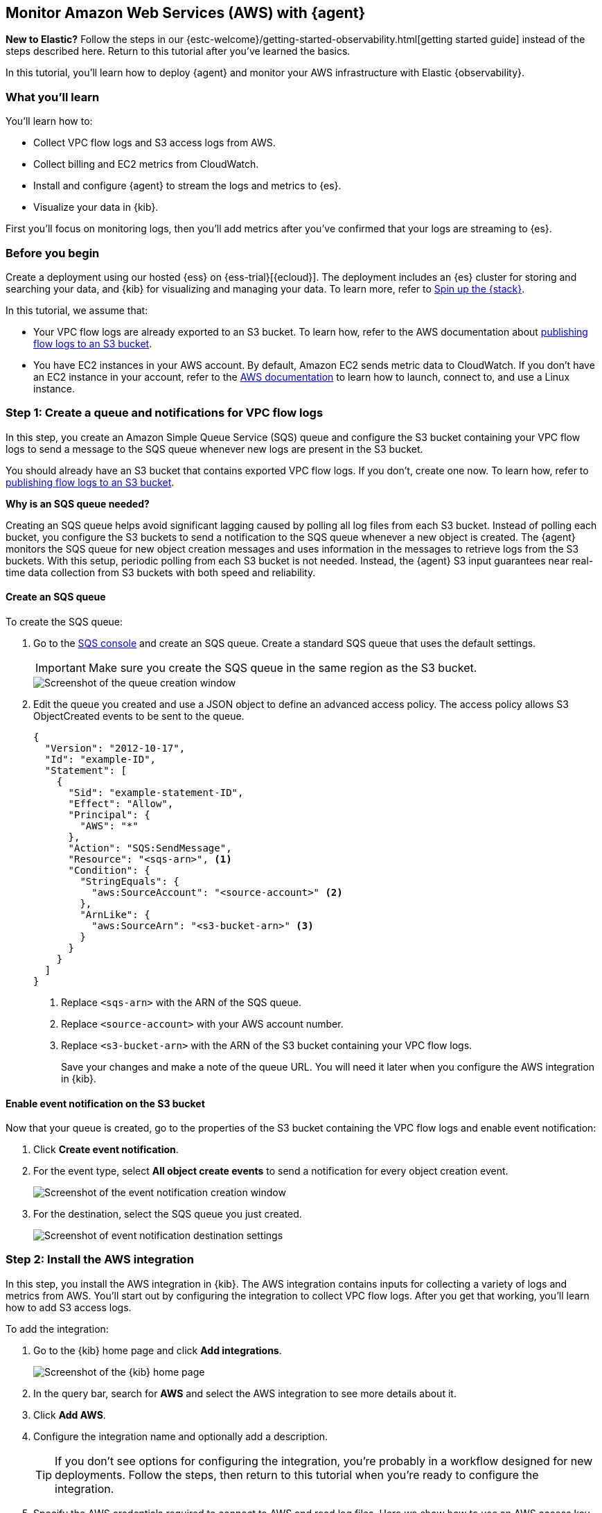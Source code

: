 :aws: AWS

[[monitor-aws-elastic-agent]]
== Monitor Amazon Web Services ({aws}) with {agent}

****
**New to Elastic?** Follow the steps in our {estc-welcome}/getting-started-observability.html[getting started guide] instead
of the steps described here. Return to this tutorial after you've learned the
basics.
****


In this tutorial, you’ll learn how to deploy {agent} and monitor your {aws}
infrastructure with Elastic {observability}.

[discrete]
[[aws-elastic-agent-what-you-learn]]
=== What you'll learn

You'll learn how to:

* Collect VPC flow logs and S3 access logs from AWS.
* Collect billing and EC2 metrics from CloudWatch.
* Install and configure {agent} to stream the logs and metrics to {es}.
* Visualize your data in {kib}.

First you'll focus on monitoring logs, then you'll add metrics after you've confirmed
that your logs are streaming to {es}.

[discrete]
[[aws-elastic-agent-before-you-begin]]
=== Before you begin

Create a deployment using our hosted {ess} on {ess-trial}[{ecloud}].
The deployment includes an {es} cluster for storing and searching your data,
and {kib} for visualizing and managing your data. To learn more, refer to
<<spin-up-stack,Spin up the {stack}>>.

In this tutorial, we assume that:

* Your VPC flow logs are already exported to an S3 bucket. To learn how, refer
to the AWS documentation about
https://docs.aws.amazon.com/vpc/latest/userguide/flow-logs-s3.html[publishing flow logs to an S3 bucket].
* You have EC2 instances in your AWS account. By default, Amazon EC2 sends
metric data to CloudWatch. If you don’t have an EC2 instance in your account,
refer to the https://docs.aws.amazon.com/AWSEC2/latest/UserGuide/EC2_GetStarted.html[AWS documentation]
to learn how to launch, connect to, and use a Linux instance.

[discrete]
[[aws-elastic-agent-set-up-sqs-queue-and-notifications]]
=== Step 1: Create a queue and notifications for VPC flow logs

In this step, you create an Amazon Simple Queue Service (SQS) queue and
configure the S3 bucket containing your VPC flow logs to send a message to the
SQS queue whenever new logs are present in the S3 bucket.

You should already have an S3 bucket that contains exported VPC flow logs. If
you don't, create one now. To learn how, refer to
https://docs.aws.amazon.com/vpc/latest/userguide/flow-logs-s3.html[publishing flow logs to an S3 bucket].

****
**Why is an SQS queue needed?**

Creating an SQS queue helps avoid significant lagging caused by polling all log
files from each S3 bucket. Instead of polling each bucket, you configure the S3
buckets to send a notification to the SQS queue whenever a new object is
created. The {agent} monitors the SQS queue for new object creation messages and
uses information in the messages to retrieve logs from the S3 buckets. With this
setup, periodic polling from each S3 bucket is not needed. Instead, the {agent}
S3 input guarantees near real-time data collection from S3 buckets with both
speed and reliability.
****

[discrete]
[[aws-elastic-agent-create-sqs-queue]]
==== Create an SQS queue

To create the SQS queue:

. Go to the https://console.aws.amazon.com/sqs/[SQS console] and create an SQS
queue. Create a standard SQS queue that uses the default settings.
+
[IMPORTANT]
=====
Make sure you create the SQS queue in the same region as the S3 bucket.
=====
+
[role="screenshot"]
image::agent-tut-creating-a-queue.png[Screenshot of the queue creation window]

. Edit the queue you created and use a JSON object to define an advanced access
policy. The access policy allows S3 ObjectCreated events to be sent to the
queue.
+
[source,shell]
----
{
  "Version": "2012-10-17",
  "Id": "example-ID",
  "Statement": [
    {
      "Sid": "example-statement-ID",
      "Effect": "Allow",
      "Principal": {
        "AWS": "*"
      },
      "Action": "SQS:SendMessage",
      "Resource": "<sqs-arn>", <1>
      "Condition": {
        "StringEquals": {
          "aws:SourceAccount": "<source-account>" <2>
        },
        "ArnLike": {
          "aws:SourceArn": "<s3-bucket-arn>" <3>
        }
      }
    }
  ]
}
----
<1> Replace `<sqs-arn>` with the ARN of the SQS queue.
<2> Replace `<source-account>` with your AWS account number. 
<3> Replace `<s3-bucket-arn>` with the ARN of the S3 bucket containing your VPC
flow logs.
+
Save your changes and make a note of the queue URL. You will need it later when
you configure the AWS integration in {kib}.

[discrete]
[[aws-elastic-agent-enable-event-notification]]
==== Enable event notification on the S3 bucket

Now that your queue is created, go to the properties of the S3 bucket containing
the VPC flow logs and enable event notification:

. Click **Create event notification**.

. For the event type, select **All object create events** to send a notification
for every object creation event.
+
[role="screenshot"]
image::agent-tut-configure-event-notification.png[Screenshot of the event notification creation window]

. For the destination, select the SQS queue you just created.
+
[role="screenshot"]
image::agent-tut-configure-notification-output.png[Screenshot of event notification destination settings]

[discrete]
[[aws-elastic-agent-add-aws-integration]]
=== Step 2: Install the AWS integration

In this step, you install the AWS integration in {kib}. The AWS integration
contains inputs for collecting a variety of logs and metrics from AWS. You'll
start out by configuring the integration to collect VPC flow logs.
After you get that working, you'll learn how to add S3 access logs.

To add the integration: 

. Go to the {kib} home page and click **Add integrations**.
+
[role="screenshot"]
image::images/kibana-home.png[Screenshot of the {kib} home page]

. In the query bar, search for **AWS** and select the AWS integration to see
more details about it.

. Click **Add AWS**.

. Configure the integration name and optionally add a description.
+
TIP: If you don't see options for configuring the integration, you're probably
in a workflow designed for new deployments. Follow the steps, then return to
this tutorial when you're ready to configure the integration.

. Specify the AWS credentials required to connect to AWS and read log files.
Here we show how to use an AWS access key ID and secret, but there are a few
other ways to provide AWS credentials. To learn more, refer to the
{integrations-docs}/aws[{aws} integration] documentation.
+
[role="screenshot"]
image::images/agent-tut-aws-credentials.png[Screenshot of the VPC flow configuration with credentials specified]
+
The account you specify must have at least the following privileges:
+
[source,yml]
----
{
    "Version": "2012-10-17",
    "Statement": [
        {
            "Action": [
              "s3:GetObject",
              "sqs:ReceiveMessage",
              "sqs:ChangeMessageVisibility",
              "sqs:DeleteMessage"
            ],
            "Effect": "Allow",
            "Resource": "*"
        }
    ]
}
----
+
. Turn off all data collection selectors _except_
**Collect VPC flow logs from S3**.

. Change defaults and in the **Queue URL** field, specify
the URL of the SQS queue you created earlier. 
+
[role="screenshot"]
image::images/agent-tut-config-vpc-logs.png[Screenshot of the VPC flow configuration with the Queue URL specified]

. Click **Save and continue**. This step takes a minute or two to complete. When
it's done, you'll have an agent policy that contains the AWS configuration you
just specified.

A popup should appear that prompts you to **Add {agent} to your hosts**.

[discrete]
[[aws-elastic-agent-install]]
=== Step 3: Install and run an {agent} on your machine

You can install {agent} on any host that can access the AWS account and forward
events to {es}.

. In the popup, click **Add {agent} to your hosts** to open the **Add agent**
flyout.
+
--
TIP: If you accidentally closed the popup, go to **{fleet} -> Agents**, then
click **Add agent** to access the installation instructions.

--
+
The **Add agent** flyout has two options: **Enroll in {fleet}** and **Run
standalone**. The default is to enroll the agents in {fleet}, as this reduces
the amount of work on the person managing the hosts by providing a centralized
management tool in {kib}.

. The enrollment token you need should already be selected.
+
NOTE: The enrollment token is specific to the {agent} policy that you just
created. When you run the command to enroll the agent in {fleet}, you will pass
in the enrollment token.

. To download, install, and enroll the {agent}, select your host operating
system and copy the installation command shown in the instructions.

. Run the command on the host where you want to install {agent}.

It takes a few minutes for {agent} to enroll in {fleet}, download the
configuration specified in the policy, and start collecting data. You can wait
to confirm incoming data, or close the window.

**What have you achieved so far?**

VPC flow logs are sent to an S3 bucket, which sends a notification to the SQS
queue. When {agent} detects a new message in the queue, it uses the information
in the message to retrieve flow logs from the S3 bucket. {agent} processes each
message, parses it into fields, and then sends the data to {es}.

image::agent-tut-one-bucket-archi.png[Diagram of the current logging architecture for VPC flow logs]

[discrete]
[[aws-elastic-agent-collect-s3-access-logs]]
=== Step 4: Collect S3 access logs

****
S3 access logs contain detailed records for the requests that are made to a
bucket. Server access logs are useful for many applications. For example, access
log information can be useful in security and access audits. It can also help
you learn about your customer base and understand your Amazon S3 bill.
****

Next, you'll collect S3 access logs generated by the bucket that contains VPC
flow logs. You could use any S3 bucket to generate S3 access logs, but to avoid
creating extra buckets in AWS, you'll use a bucket that already exists.

You create a new S3 bucket and queue for the access logs, then configure the
older S3 bucket to generate access logs.

When you're done, your monitoring architecture will look like this:

image::agent-tut-two-buckets-archi.png[Diagram of the logging architecture with access logging enabled]

[discrete]
[[aws-elastic-agent-create-S3-bucket]]
==== Create a bucket and queue for S3 access logs

To create the new bucket and queue for S3 access logs:

. In the https://s3.console.aws.amazon.com/s3[{aws} S3 console], click
**Create bucket**. Give the bucket a **name** and specify the **region** where
you want it deployed.
+
[IMPORTANT]
=====
Make sure you create the S3 bucket and SQS queue (next step) in the same region
as the bucket containing VPC flow logs.
=====
+
[role="screenshot"]
image::agent-tut-create-s3-bucket.png[Screenshot of the S3 bucket creation window]

. Follow the steps you learned earlier to create an SQS queue and edit the access
policy (use the ARNs of the new S3 bucket and queue). Make a note of the queue
URL because you will need it later when you configure S3 access log collection.

. Configure the new S3 bucket to send notifications to the new queue when
objects are created (follow the steps you learned earlier).

. Go back to the old S3 bucket (the one that contains VPC flow logs), and under
**Properties**, edit the **Server access logging** properties. Enable server
access logging, and select the new bucket you created as the target bucket.
+
[role="screenshot"]
image::agent-tut-enable-server-access-logging.png[Screenshot of server access logging properties]

Now you're ready to edit the agent policy and configure S3 access log
collection.

[discrete]
[[aws-elastic-agent-configure-integration-accesslogs]]
==== Configure the integration to collect S3 access logs

The {agent} you've deployed is already running and collecting VPC flow logs.
Now you need to edit the agent policy and configure the integration to collect
S3 access logs.

. From the main menu in {kib}, go to **{fleet} > Agents** and click the policy
your agent is using. 

. Edit the AWS integration policy and turn on the
**Collect S3 access logs from S3** selector.

. In the **Queue URL** field, enter the URL of the SQS queue you created for
S3 access log notifications, then save and deploy your changes.

It takes a few minutes for {agent} to update its configuration and start
collecting data.

[discrete]
[[aws-elastic-agent-visualize-logs]]
=== Step 5: Visualize AWS logs

Now that logs are streaming into {es}, you can visualize them in
{kib}. To see the raw logs, open the main menu in {kib}, then click
**Logs**.

The AWS integration also comes with pre-built dashboards that you can use to
visualize the data. In {kib}, open the main menu and click **Dashboard**. Search
for `VPC Flow` and select the dashboard called
**[Logs AWS] VPC Flow Log Overview**:

[role="screenshot"]
image::images/agent-tut-vpcflowlog-dashboard.png[Screenshot of the VPC Flow Log Overview dashboard]

Next, open the dashboard called
**[Logs AWS] S3 Server Access Log Overview**:

[role="screenshot"]
image::images/agent-tut-s3accesslog-dashboard.png[Screenshot of the S3 Server Access Log Overview dashboard]

[discrete]
[[aws-elastic-agent-collect-metrics]]
=== Step 6: Collect {aws} metrics

In this step, you configure the AWS integration to periodically fetch monitoring
metrics from AWS CloudWatch using **GetMetricData** API for {aws} services.
Specifically you'll learn how to stream and process billing and EC2 metrics.

IMPORTANT: Extra AWS charges on CloudWatch API requests may be generated if you
configure the AWS integration to collect metrics. To learn more, refer to the
https://aws.amazon.com/cloudwatch/pricing/[Amazon CloudWatch pricing] page.

. Make sure the {aws} account used to collect metrics from CloudWatch has at
least the following permissions:
+
[source,yml]
----
{
    "Version": "2012-10-17",
    "Statement": [
        {
            "Action": [
                "ec2:DescribeInstances",
                "ec2:DescribeRegions",
                "cloudwatch:GetMetricData",
                "cloudwatch:ListMetrics",
                "sts:GetCallerIdentity",
                "iam:ListAccountAliases",
                "tag:getResources",
                "ce:GetCostAndUsage"
            ],
            "Effect": "Allow",
            "Resource": "*"
        }
    ]
}
----

. From the main menu in {kib}, go to **{fleet} > Agents** and click the policy
your agent is using. 

. Edit the AWS integration policy and turn on the **Collect billing metrics**
selector. You can accept the defaults.
+
[role="screenshot"]
image::images/agent-tut-collect-billing-metrics.png[Screenshot of settings to collect billing metrics]

. Also turn on the **Collect EC2 metrics** selector. Optionally change the
defaults, then save and deploy your changes.
+
[role="screenshot"]
image::images/agent-tut-collect-ec2-metrics.png[Screenshot of settings to collect EC2 metrics]

It takes a few minutes for {agent} to update its configuration and start
collecting data.

[discrete]
[[aws-elastic-agent-visualize-metrics]]
=== Step 7: Visualize AWS metrics

Now that the metrics are streaming to {es}, you can visualize them in {kib}. In
{kib}, open the main menu and click **Infrastructure**. Make sure to show the
**{aws}** source and the **EC2 Instances**.

The AWS integration also comes with pre-built dashboards that you can use to
visualize the data. In {kib}, open the main menu and click **Dashboard**. Search
for EC2 and select the dashboard called **[Metrics AWS] EC2 Overview**:

[role="screenshot"]
image::images/agent-tut-ec2-overview-dashboard.png[Screenshot of the EC2 Overview dashboard]

To track your AWS billing, open the
**[Metrics AWS] Billing Overview** dashboard:

[role="screenshot"]
image::images/agent-tut-billing-dashboard.png[Screenshot of the Billing Overview dashboard]

Congratulations! You have completed the tutorial. To try other tutorials in this
series, visit the <<observability-tutorials>> page.
